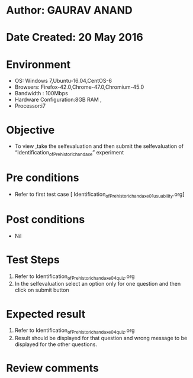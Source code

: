 * Author: GAURAV ANAND
* Date Created: 20 May 2016
* Environment
  - OS: Windows 7,Ubuntu-16.04,CentOS-6
  - Browsers: Firefox-42.0,Chrome-47.0,Chromium-45.0
  - Bandwidth : 100Mbps
  - Hardware Configuration:8GB RAM , 
  - Processor:i7

* Objective
  - To view ,take the selfevaluation and then submit the selfevaluation of “Identification_of_Prehistoric_handaxe” experiment

* Pre conditions
  - Refer to first test case [ Identification_of_Prehistoric_handaxe_01_usuability.org]

* Post conditions
   - Nil
* Test Steps
  1. Refer to Identification_of_Prehistoric_handaxe_04_quiz.org
  2. In the selfevaluation select an option only for one question and then click on submit button

* Expected result
  1. Refer to Identification_of_Prehistoric_handaxe_04_quiz.org
  2. Result should be displayed for that question and wrong message to be displayed for the other questions.

* Review comments
